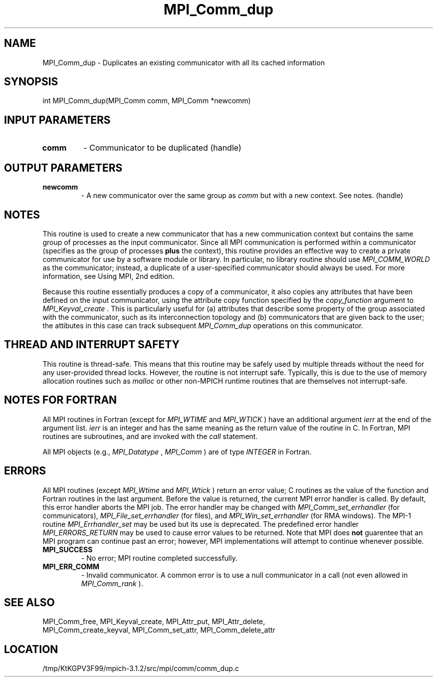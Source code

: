 .TH MPI_Comm_dup 3 "7/21/2014" " " "MPI"
.SH NAME
MPI_Comm_dup \-  Duplicates an existing communicator with all its cached information 
.SH SYNOPSIS
.nf
int MPI_Comm_dup(MPI_Comm comm, MPI_Comm *newcomm)
.fi
.SH INPUT PARAMETERS
.PD 0
.TP
.B comm 
- Communicator to be duplicated (handle) 
.PD 1

.SH OUTPUT PARAMETERS
.PD 0
.TP
.B newcomm 
- A new communicator over the same group as 
.I comm
but with a new
context. See notes.  (handle) 
.PD 1

.SH NOTES
This routine is used to create a new communicator that has a new
communication context but contains the same group of processes as
the input communicator.  Since all MPI communication is performed
within a communicator (specifies as the group of processes 
.B plus
the context), this routine provides an effective way to create a
private communicator for use by a software module or library.  In
particular, no library routine should use 
.I MPI_COMM_WORLD
as the
communicator; instead, a duplicate of a user-specified communicator
should always be used.  For more information, see Using MPI, 2nd
edition.

Because this routine essentially produces a copy of a communicator,
it also copies any attributes that have been defined on the input
communicator, using the attribute copy function specified by the
.I copy_function
argument to 
.I MPI_Keyval_create
\&.
This is
particularly useful for (a) attributes that describe some property
of the group associated with the communicator, such as its
interconnection topology and (b) communicators that are given back
to the user; the attibutes in this case can track subsequent
.I MPI_Comm_dup
operations on this communicator.

.SH THREAD AND INTERRUPT SAFETY

This routine is thread-safe.  This means that this routine may be
safely used by multiple threads without the need for any user-provided
thread locks.  However, the routine is not interrupt safe.  Typically,
this is due to the use of memory allocation routines such as 
.I malloc
or other non-MPICH runtime routines that are themselves not interrupt-safe.

.SH NOTES FOR FORTRAN
All MPI routines in Fortran (except for 
.I MPI_WTIME
and 
.I MPI_WTICK
) have
an additional argument 
.I ierr
at the end of the argument list.  
.I ierr
is an integer and has the same meaning as the return value of the routine
in C.  In Fortran, MPI routines are subroutines, and are invoked with the
.I call
statement.

All MPI objects (e.g., 
.I MPI_Datatype
, 
.I MPI_Comm
) are of type 
.I INTEGER
in Fortran.

.SH ERRORS

All MPI routines (except 
.I MPI_Wtime
and 
.I MPI_Wtick
) return an error value;
C routines as the value of the function and Fortran routines in the last
argument.  Before the value is returned, the current MPI error handler is
called.  By default, this error handler aborts the MPI job.  The error handler
may be changed with 
.I MPI_Comm_set_errhandler
(for communicators),
.I MPI_File_set_errhandler
(for files), and 
.I MPI_Win_set_errhandler
(for
RMA windows).  The MPI-1 routine 
.I MPI_Errhandler_set
may be used but
its use is deprecated.  The predefined error handler
.I MPI_ERRORS_RETURN
may be used to cause error values to be returned.
Note that MPI does 
.B not
guarentee that an MPI program can continue past
an error; however, MPI implementations will attempt to continue whenever
possible.

.PD 0
.TP
.B MPI_SUCCESS 
- No error; MPI routine completed successfully.
.PD 1
.PD 0
.TP
.B MPI_ERR_COMM 
- Invalid communicator.  A common error is to use a null
communicator in a call (not even allowed in 
.I MPI_Comm_rank
).
.PD 1

.SH SEE ALSO
MPI_Comm_free, MPI_Keyval_create, MPI_Attr_put, MPI_Attr_delete,
.br
MPI_Comm_create_keyval, MPI_Comm_set_attr, MPI_Comm_delete_attr
.SH LOCATION
/tmp/KtKGPV3F99/mpich-3.1.2/src/mpi/comm/comm_dup.c
